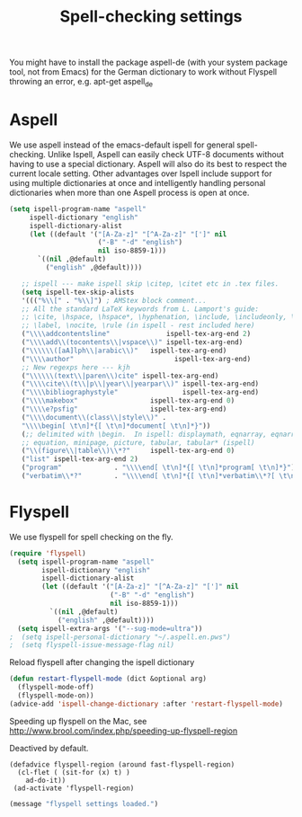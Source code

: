 #+TITLE: Spell-checking settings

You might have to install the package aspell-de (with your system
package tool, not from Emacs) for the German dictionary to work
without Flyspell throwing an error, e.g. apt-get aspell_de

* Aspell

We use aspell instead of the emacs-default ispell for general
spell-checking. Unlike Ispell, Aspell can easily check UTF-8 documents
without having to use a special dictionary. Aspell will also do its
best to respect the current locale setting. Other advantages over
Ispell include support for using multiple dictionaries at once and
intelligently handling personal dictionaries when more than one Aspell
process is open at once.

#+begin_src emacs-lisp
  (setq ispell-program-name "aspell"
       ispell-dictionary "english"
       ispell-dictionary-alist
       (let ((default '("[A-Za-z]" "[^A-Za-z]" "[']" nil
                        ("-B" "-d" "english")
                        nil iso-8859-1)))
         `((nil ,@default)
           ("english" ,@default))))

     ;; ispell --- make ispell skip \citep, \citet etc in .tex files.
     (setq ispell-tex-skip-alists
     '((("%\\[" . "%\\]") ; AMStex block comment...
     ;; All the standard LaTeX keywords from L. Lamport's guide:
     ;; \cite, \hspace, \hspace*, \hyphenation, \include, \includeonly, \input,
     ;; \label, \nocite, \rule (in ispell - rest included here)
     ("\\\\addcontentsline"              ispell-tex-arg-end 2)
     ("\\\\add\\(tocontents\\|vspace\\)" ispell-tex-arg-end)
     ("\\\\\\([aA]lph\\|arabic\\)"   ispell-tex-arg-end)
     ("\\\\author"                         ispell-tex-arg-end)
     ;; New regexps here --- kjh
     ("\\\\\\(text\\|paren\\)cite" ispell-tex-arg-end)
     ("\\\\cite\\(t\\|p\\|year\\|yearpar\\)" ispell-tex-arg-end)
     ("\\\\bibliographystyle"                ispell-tex-arg-end)
     ("\\\\makebox"                  ispell-tex-arg-end 0)
     ("\\\\e?psfig"                  ispell-tex-arg-end)
     ("\\\\document\\(class\\|style\\)" .
     "\\\\begin[ \t\n]*{[ \t\n]*document[ \t\n]*}"))
     (;; delimited with \begin.  In ispell: displaymath, eqnarray, eqnarray*,
     ;; equation, minipage, picture, tabular, tabular* (ispell)
     ("\\(figure\\|table\\)\\*?"     ispell-tex-arg-end 0)
     ("list" ispell-tex-arg-end 2)
     ("program"             . "\\\\end[ \t\n]*{[ \t\n]*program[ \t\n]*}")
     ("verbatim\\*?"        . "\\\\end[ \t\n]*{[ \t\n]*verbatim\\*?[ \t\n]*}"))))
#+end_src

* Flyspell

We use flyspell for spell checking on the fly.

#+BEGIN_SRC emacs-lisp
(require 'flyspell)
  (setq ispell-program-name "aspell"
        ispell-dictionary "english"
        ispell-dictionary-alist
        (let ((default '("[A-Za-z]" "[^A-Za-z]" "[']" nil
                         ("-B" "-d" "english")
                         nil iso-8859-1)))
          `((nil ,@default)
            ("english" ,@default))))
  (setq ispell-extra-args '("--sug-mode=ultra"))
;  (setq ispell-personal-dictionary "~/.aspell.en.pws")
;  (setq flyspell-issue-message-flag nil)
#+END_SRC

Reload flyspell after changing the ispell dictionary

#+begin_src emacs-lisp :tangle yes
(defun restart-flyspell-mode (dict &optional arg)
  (flyspell-mode-off)
  (flyspell-mode-on))
(advice-add 'ispell-change-dictionary :after 'restart-flyspell-mode)
#+end_src

Speeding up flyspell on the Mac, see
http://www.brool.com/index.php/speeding-up-flyspell-region

Deactived by default.

#+BEGIN_SRC emacs-lisp tangle:no
  (defadvice flyspell-region (around fast-flyspell-region)
    (cl-flet ( (sit-for (x) t) ) 
      ad-do-it))
   (ad-activate 'flyspell-region)
#+END_SRC

#+BEGIN_SRC emacs-lisp
  (message "flyspell settings loaded.")
#+END_SRC
